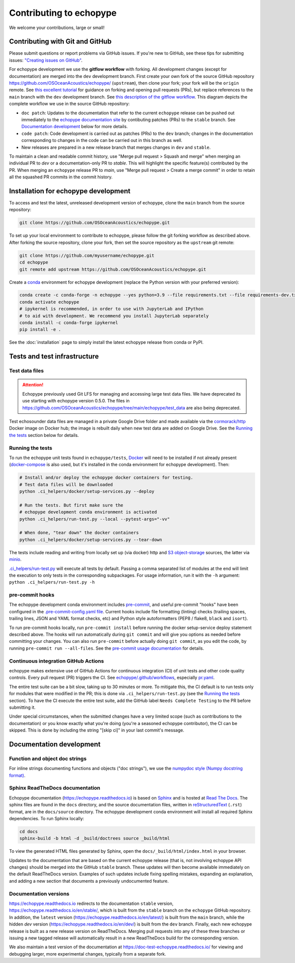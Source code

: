 Contributing to echopype
========================

We welcome your contributions, large or small!


Contributing with Git and GitHub
--------------------------------

Please submit questions or report problems via GitHub issues. If you're new to GitHub, 
see these tips for submitting issues: 
`"Creating issues on GitHub" <https://medium.com/nyc-planning-digital/writing-a-proper-github-issue-97427d62a20f>`_.

For echopype development we use the **gitflow workflow** with forking. All development
changes (except for documentation) are merged into the ``dev`` development branch. 
First create your own fork of the source GitHub repository 
`https://github.com/OSOceanAcoustics/echopype/ <https://github.com/OSOceanAcoustics/echopype/>`_ 
(``upstream``), then clone your fork; your fork will be the ``origin`` remote. See 
`this excellent tutorial <https://www.dataschool.io/how-to-contribute-on-github/>`_ for 
guidance on forking and opening pull requests (PRs), but replace references to the ``main`` 
branch with the ``dev`` development branch. See 
`this description of the gitflow workflow <https://www.atlassian.com/git/tutorials/comparing-workflows/gitflow-workflow>`_. 
This diagram depicts the complete workflow we use in the source GitHub repository:

.. mermaid::

    graph LR
        classDef patch fill:#f2ece4
        main --> stable
        main --> dev
        p1([doc patch]):::patch -.-> stable
        p2([code patch]):::patch -.-> dev
        stable --> |docs merge| rel[release/0.x.y]
        dev --> |dev merge| rel
        rel --> main

- ``doc patch``: Updates to the documentation that refer to the current ``echopype`` 
  release can be pushed out immediately to the `echopype documentation site <https://echopype.readthedocs.io>`_ 
  by contibuting patches (PRs) to the ``stable`` branch. See `Documentation development`_ 
  below for more details.
- ``code patch``: Code development is carried out as patches (PRs) to the ``dev``
  branch; changes in the documentation corresponding to changes in the code can be 
  carried out in this branch as well. 
- New releases are prepared in a new release branch that merges changes in ``dev`` and ``stable``.

To maintain a clean and readable commit history, use "Merge pull request > Squash and merge" 
when merging an individual PR to `dev` or a documentation-only PR to `stable`. This will 
highlight the specific feature(s) contributed by the PR. When merging an ``echopype`` 
release PR to `main`, use "Merge pull request > Create a merge commit" in order to 
retain all the squashed PR commits in the commit history.


Installation for echopype development
-------------------------------------

To access and test the latest, unreleased development version of echopype, 
clone the ``main`` branch from the source repository:

.. code-block:: bash

    git clone https://github.com/OSOceanAcoustics/echopype.git

To set up your local environment to contribute to echopype, 
please follow the git forking workflow as described above. 
After forking the source repository, clone your fork, 
then set the source repository as the ``upstream`` git remote:

.. code-block:: bash

    git clone https://github.com/myusername/echopype.git
    cd echopype
    git remote add upstream https://github.com/OSOceanAcoustics/echopype.git

Create a `conda <https://docs.conda.io>`_ environment for echopype development
(replace the Python version with your preferred version):

.. code-block:: bash

    conda create -c conda-forge -n echopype --yes python=3.9 --file requirements.txt --file requirements-dev.txt
    conda activate echopype
    # ipykernel is recommended, in order to use with JupyterLab and IPython
    # to aid with development. We recommend you install JupyterLab separately
    conda install -c conda-forge ipykernel
    pip install -e .

See the :doc:`installation` page to simply install the latest echopype release from conda or PyPI.


Tests and test infrastructure
-----------------------------

Test data files
~~~~~~~~~~~~~~~

.. attention::

    Echopype previously used Git LFS for managing and accessing large test data files. 
    We have deprecated its use starting with echopype version 0.5.0. The files
    in https://github.com/OSOceanAcoustics/echopype/tree/main/echopype/test_data
    are also being deprecated.

Test echosounder data files are managed in a private Google Drive folder and 
made available via the `cormorack/http <https://hub.docker.com/r/cormorack/http>`_
Docker image on Docker hub; the image is rebuilt daily when new test data are added
on Google Drive. See the `Running the tests`_ section below for details.

Running the tests
~~~~~~~~~~~~~~~~~

To run the echopype unit tests found in ``echopype/tests``, 
`Docker <https://docs.docker.com/get-docker/>`_ 
will need to be installed if not already present 
(`docker-compose <https://docs.docker.com/compose/>`_ is also used, 
but it's installed in the conda environment for echopype development). Then:

.. code-block:: bash

    # Install and/or deploy the echopype docker containers for testing.
    # Test data files will be downloaded
    python .ci_helpers/docker/setup-services.py --deploy

    # Run the tests. But first make sure the 
    # echopype development conda environment is activated
    python .ci_helpers/run-test.py --local --pytest-args="-vv"

    # When done, "tear down" the docker containers
    python .ci_helpers/docker/setup-services.py --tear-down

The tests include reading and writing from locally set up (via docker) http 
and `S3 object-storage <https://en.wikipedia.org/wiki/Amazon_S3>`_ sources, 
the latter via `minio <https://minio.io>`_.

`.ci_helpers/run-test.py <https://github.com/OSOceanAcoustics/echopype/blob/main/.ci_helpers/run-test.py>`_
will execute all tests by default. Passing a comma separated list of modules at the end will limit
the execution to only tests in the corresponding subpackages. For usage information, 
run it with the ``-h`` argument: ``python .ci_helpers/run-test.py -h``

pre-commit hooks
~~~~~~~~~~~~~~~~

The echopype development conda environment includes `pre-commit <https://pre-commit.com>`_,
and useful pre-commit "hooks" have been configured in the 
`.pre-commit-config.yaml file <https://github.com/OSOceanAcoustics/echopype/blob/main/.pre-commit-config.yaml>`_. 
Current hooks include file formatting (linting) checks (trailing spaces, trailing lines,
JSON and YAML format checks, etc) and Python style autoformatters (PEP8 / flake8, ``black`` and ``isort``).

To run pre-commit hooks locally, run ``pre-commit install`` before running the 
docker setup-service deploy statement described above. The hooks will run automatically 
during ``git commit`` and will give you options as needed before committing your changes.
You can also run ``pre-commit`` before actually doing ``git commit``, as you edit the code, 
by running ``pre-commit run --all-files``. See the `pre-commit usage documentation <https://pre-commit.com/#usage>`_ for details.

Continuous integration GitHub Actions
~~~~~~~~~~~~~~~~~~~~~~~~~~~~~~~~~~~~~

echopype makes extensive use of GitHub Actions for continuous integration (CI)
of unit tests and other code quality controls. Every pull request (PR) triggers the CI.
See `echopype/.github/workflows <https://github.com/OSOceanAcoustics/echopype/tree/main/.github/workflows>`_,
especially `pr.yaml <https://github.com/OSOceanAcoustics/echopype/blob/main/.github/workflows/pr.yaml>`_.

The entire test suite can be a bit slow, taking up to 30 minutes or more.
To mitigate this, the CI default is to run tests only for modules that
were modified in the PR; this is done via ``.ci_helpers/run-test.py``
(see the `Running the tests`_ section). To have the CI execute the
entire test suite, add the GitHub label ``Needs Complete Testing`` to the
PR before submitting it.

Under special circumstances, when the submitted changes have a 
very limited scope (such as contributions to the documentation)
or you know exactly what you're doing 
(you're a seasoned echopype contributor), the CI can be skipped.
This is done by including the string "[skip ci]" in your last commit's message.


Documentation development
-------------------------

Function and object doc strings
~~~~~~~~~~~~~~~~~~~~~~~~~~~~~~~

For inline strings documenting functions and objects ("doc strings"), we use the
`numpydoc style (Numpy docstring format) <https://numpydoc.readthedocs.io/en/latest/format.html>`_.

Sphinx ReadTheDocs documentation
~~~~~~~~~~~~~~~~~~~~~~~~~~~~~~~~

Echopype documentation (`<https://echopype.readthedocs.io>`_) is based on 
`Sphinx <https://www.sphinx-doc.org>`_ and is hosted at 
`Read The Docs <https://readthedocs.org>`_. The sphinx files are found
in the ``docs`` directory, and the source documentation files, written in 
`reStructuredText <https://www.sphinx-doc.org/en/main/usage/restructuredtext/index.html>`_
(``.rst``) format, are in the ``docs/source`` directory. The echopype development
conda environment will install all required Sphinx dependencies.
To run Sphinx locally:

.. code-block:: bash

    cd docs
    sphinx-build -b html -d _build/doctrees source _build/html

To view the generated HTML files generated by Sphinx, open the 
``docs/_build/html/index.html`` in your browser.

Updates to the documentation that are based on the current echopype release (that is,
not involving echopype API changes) should be merged into the GitHub ``stable`` branch.
These updates will then become available immediately on the default ReadTheDocs version.
Examples of such updates include fixing spelling mistakes, expanding an explanation, 
and adding a new section that documents a previously undocumented feature.

Documentation versions
~~~~~~~~~~~~~~~~~~~~~~

`<https://echopype.readthedocs.io>`_ redirects to the documentation ``stable`` version, 
`<https://echopype.readthedocs.io/en/stable/>`_, which is built from the ``stable`` branch 
on the ``echopype`` GitHub repository. In addition, the ``latest`` version 
(`<https://echopype.readthedocs.io/en/latest/>`_) is built from the ``main`` branch, 
while the hidden `dev` version (`<https://echopype.readthedocs.io/en/dev/>`_) is built 
from the ``dev`` branch. Finally, each new echopype release is built as a new release version 
on ReadTheDocs. Merging pull requests into any of these three branches or issuing a 
new tagged release will automatically result in a new ReadTheDocs build for the 
corresponding version.

We also maintain a test version of the documentation at `<https://doc-test-echopype.readthedocs.io/>`_
for viewing and debugging larger, more experimental changes, typically from a separate fork.
